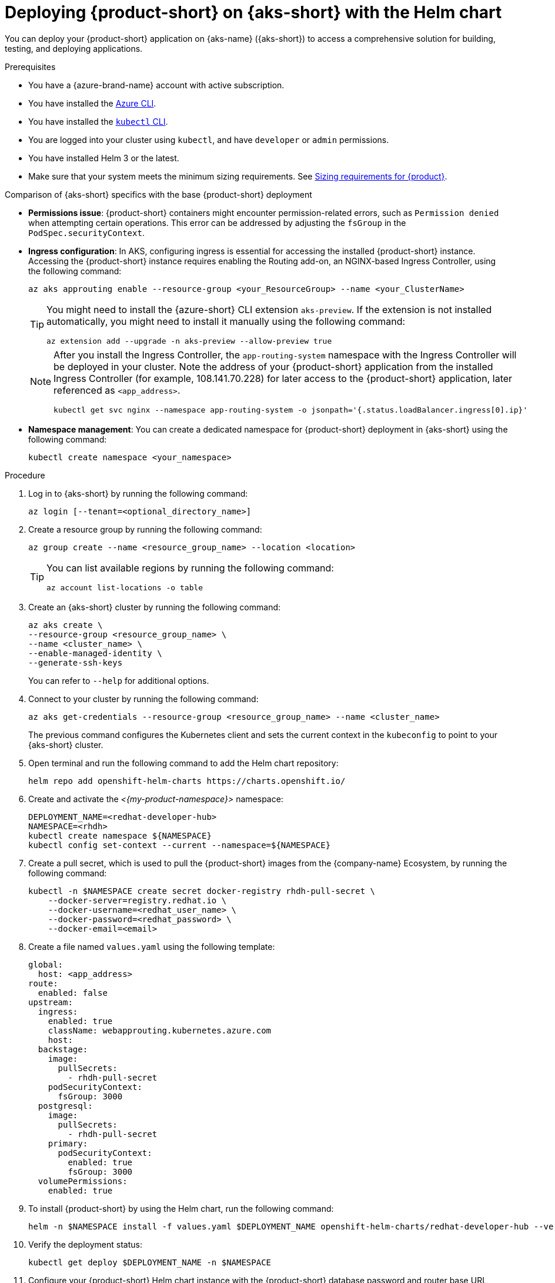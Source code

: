 // Module included in the following assemblies
// assembly-install-rhdh-aks.adoc

[id="proc-rhdh-deploy-aks-helm_{context}"]
= Deploying {product-short} on {aks-short} with the Helm chart

You can deploy your {product-short} application on {aks-name} ({aks-short}) to access a comprehensive solution for building, testing, and deploying applications.

.Prerequisites

* You have a {azure-brand-name} account with active subscription.
* You have installed the https://learn.microsoft.com/en-us/cli/azure/install-azure-cli[Azure CLI].
* You have installed the link:https://kubernetes.io/docs/reference/kubectl/[`kubectl` CLI].
* You are logged into your cluster using `kubectl`, and have `developer` or `admin` permissions.
* You have installed Helm 3 or the latest.
* Make sure that your system meets the minimum sizing requirements. See link:https://docs.redhat.com/en/documentation/red_hat_developer_hub/1.7/html-single/about_red_hat_developer_hub/index#rhdh-sizing_about-rhdh[Sizing requirements for {product}].

.Comparison of {aks-short} specifics with the base {product-short} deployment

* *Permissions issue*: {product-short} containers might encounter permission-related errors, such as `Permission denied` when attempting certain operations. This error can be addressed by adjusting the `fsGroup` in the `PodSpec.securityContext`.

* *Ingress configuration*: In AKS, configuring ingress is essential for accessing the installed {product-short} instance. Accessing the {product-short} instance requires enabling the Routing add-on, an NGINX-based Ingress Controller, using the following command:
+
[source,terminal]
----
az aks approuting enable --resource-group <your_ResourceGroup> --name <your_ClusterName>
----
+
[TIP]
====
You might need to install the {azure-short} CLI extension `aks-preview`. If the extension is not installed automatically, you might need to install it manually using the following command:

[source,terminal]
----
az extension add --upgrade -n aks-preview --allow-preview true
----
====
+
[NOTE]
====
After you install the Ingress Controller, the `app-routing-system` namespace with the Ingress Controller will be deployed in your cluster. Note the address of your {product-short} application from the installed Ingress Controller (for example, 108.141.70.228) for later access to the {product-short} application, later referenced as `<app_address>`.

[source,terminal]
----
kubectl get svc nginx --namespace app-routing-system -o jsonpath='{.status.loadBalancer.ingress[0].ip}'
----
====

* *Namespace management*: You can create a dedicated namespace for {product-short} deployment in {aks-short} using the following command:
+
[source,terminal]
----
kubectl create namespace <your_namespace>
----

.Procedure

. Log in to {aks-short} by running the following command:
+
[source,terminal]
----
az login [--tenant=<optional_directory_name>]
----

. Create a resource group by running the following command:
+
[source,terminal]
----
az group create --name <resource_group_name> --location <location>
----
+
[TIP]
====
You can list available regions by running the following command:

[source,terminal]
----
az account list-locations -o table
----

====

. Create an {aks-short} cluster by running the following command:
+
[source,terminal]
----
az aks create \
--resource-group <resource_group_name> \
--name <cluster_name> \
--enable-managed-identity \
--generate-ssh-keys
----
+
You can refer to `--help` for additional options.

. Connect to your cluster by running the following command:
+
[source,terminal]
----
az aks get-credentials --resource-group <resource_group_name> --name <cluster_name>
----
+
The previous command configures the Kubernetes client and sets the current context in the `kubeconfig` to point to your {aks-short} cluster.

. Open terminal and run the following command to add the Helm chart repository:
+
[source,terminal]
----
helm repo add openshift-helm-charts https://charts.openshift.io/
----

. Create and activate the _<{my-product-namespace}>_ namespace:
+
[source,terminal,subs="quotes+"]
----
DEPLOYMENT_NAME=<redhat-developer-hub>
NAMESPACE=<rhdh>
kubectl create namespace ${NAMESPACE}
kubectl config set-context --current --namespace=${NAMESPACE}
----

. Create a pull secret, which is used to pull the {product-short} images from the {company-name} Ecosystem, by running the following command:
+
[source,terminal]
----
kubectl -n $NAMESPACE create secret docker-registry rhdh-pull-secret \
    --docker-server=registry.redhat.io \
    --docker-username=<redhat_user_name> \
    --docker-password=<redhat_password> \
    --docker-email=<email>
----

. Create a file named `values.yaml` using the following template:
+
[source,yaml]
----
global:
  host: <app_address>
route:
  enabled: false
upstream:
  ingress:
    enabled: true
    className: webapprouting.kubernetes.azure.com
    host:
  backstage:
    image:
      pullSecrets:
        - rhdh-pull-secret
    podSecurityContext:
      fsGroup: 3000
  postgresql:
    image:
      pullSecrets:
        - rhdh-pull-secret
    primary:
      podSecurityContext:
        enabled: true
        fsGroup: 3000
  volumePermissions:
    enabled: true
----

. To install {product-short} by using the Helm chart, run the following command:
+
[source,terminal,subs="attributes+"]
----
helm -n $NAMESPACE install -f values.yaml $DEPLOYMENT_NAME openshift-helm-charts/redhat-developer-hub --version {product-chart-version}
----

. Verify the deployment status:
+
[source,terminal]
----
kubectl get deploy $DEPLOYMENT_NAME -n $NAMESPACE
----

. Configure your {product-short} Helm chart instance with the {product-short} database password and router base URL values from your cluster:
+
[source,terminal,subs="attributes+"]
----
PASSWORD=$(kubectl get secret redhat-developer-hub-postgresql -o jsonpath="{.data.password}" | base64 -d)
CLUSTER_ROUTER_BASE=$(kubectl get route console -n openshift-console -o=jsonpath='{.spec.host}' | sed 's/^[^.]*\.//')
helm upgrade $DEPLOYMENT_NAME -i "https://github.com/openshift-helm-charts/charts/releases/download/redhat-redhat-developer-hub-{product-chart-version}/redhat-developer-hub-{product-chart-version}.tgz" \
    --set global.clusterRouterBase="$CLUSTER_ROUTER_BASE" \
    --set global.postgresql.auth.password="$PASSWORD"
----

. Display the running {product-short} instance URL, by running the following command:
+
[source,terminal]
----
echo "https://$DEPLOYMENT_NAME-$NAMESPACE.$CLUSTER_ROUTER_BASE"
----

.Verification

* Open the running {product-short} instance URL in your browser to use {product-short}.

.Upgrade

* To upgrade the deployment, run the following command:
+
[source,terminal,subs="attributes+"]
----
helm upgrade $DEPLOYMENT_NAME -i https://github.com/openshift-helm-charts/charts/releases/download/redhat-redhat-developer-hub-{product-chart-version}/redhat-developer-hub-{product-chart-version}.tgz
----

.Delete

* To delete the deployment, run the following command:
+
[source,terminal]
----
helm -n $NAMESPACE delete $DEPLOYMENT_NAME
----
